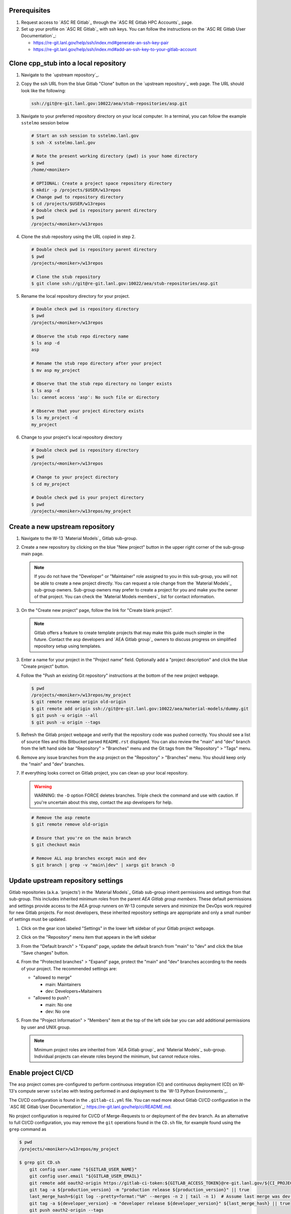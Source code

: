 *************
Prerequisites
*************

1. Request access to `ASC RE Gitlab`_ through the `ASC RE Gitlab HPC Accounts`_
   page.
2. Set up your profile on `ASC RE Gitlab`_ with ssh keys. You can follow the
   instructions on the `ASC RE Gitlab User Documentation`_:

   * https://re-git.lanl.gov/help/ssh/index.md#generate-an-ssh-key-pair
   * https://re-git.lanl.gov/help/ssh/index.md#add-an-ssh-key-to-your-gitlab-account

***************************************
Clone cpp\_stub into a local repository
***************************************

1. Navigate to the `upstream repository`_.

2. Copy the ssh URL from the blue Gitlab "Clone" button on the
   `upstream repository`_ web page. The URL should look like the following:

   .. code-block:: bash

      ssh://git@re-git.lanl.gov:10022/aea/stub-repositories/asp.git

3. Navigate to your preferred repository directory on your local computer. In a
   terminal, you can follow the example ``sstelmo`` session below

   .. code-block:: bash

      # Start an ssh session to sstelmo.lanl.gov
      $ ssh -X sstelmo.lanl.gov

      # Note the present working directory (pwd) is your home directory
      $ pwd
      /home/<moniker>

      # OPTIONAL: Create a project space repository directory
      $ mkdir -p /projects/$USER/w13repos
      # Change pwd to repository directory
      $ cd /projects/$USER/w13repos
      # Double check pwd is repository parent directory
      $ pwd
      /projects/<moniker>/w13repos

4. Clone the stub repository using the URL copied in step 2.

   .. code-block:: bash

      # Double check pwd is repository parent directory
      $ pwd
      /projects/<moniker>/w13repos

      # Clone the stub repository
      $ git clone ssh://git@re-git.lanl.gov:10022/aea/stub-repositories/asp.git

5. Rename the local repository directory for your project.

   .. code-block:: bash

      # Double check pwd is repository directory
      $ pwd
      /projects/<moniker>/w13repos

      # Observe the stub repo directory name
      $ ls asp -d
      asp

      # Rename the stub repo directory after your project
      $ mv asp my_project

      # Observe that the stub repo directory no longer exists
      $ ls asp -d
      ls: cannot access 'asp': No such file or directory

      # Observe that your project directory exists
      $ ls my_project -d
      my_project

6. Change to your project's local repository directory

   .. code-block:: bash

      # Double check pwd is repository directory
      $ pwd
      /projects/<moniker>/w13repos

      # Change to your project directory
      $ cd my_project

      # Double check pwd is your project directory
      $ pwd
      /projects/<moniker>/w13repos/my_project

********************************
Create a new upstream repository
********************************

1. Navigate to the W-13 `Material Models`_ Gitlab sub-group.

2. Create a new repository by clicking on the blue "New project" button in the
   upper right corner of the sub-group main page.

   .. note::

      If you do not have the "Developer" or "Maintainer" role assigned to you in
      this sub-group, you will not be able to create a new project directly. You can
      request a role change from the `Material Models`_ sub-group owners. Sub-group
      owners may prefer to create a project for you and make you the owner of that
      project. You can check the `Material Models members`_ list for contact
      information.

3. On the "Create new project" page, follow the link for "Create blank project".

   .. note::

      Gitlab offers a feature to create template projects that may make this
      guide much simpler in the future. Contact the ``asp`` developers and `AEA
      Gitlab group`_ owners to discuss progress on simplified repository setup using
      templates.

3. Enter a name for your project in the "Project name" field. Optionally add a
   "project description" and click the blue "Create project" button.

4. Follow the "Push an existing Git repository" instructions at the bottom of
   the new project webpage.

   .. code-block:: bash

      $ pwd
      /projects/<moniker>/w13repos/my_project
      $ git remote rename origin old-origin
      $ git remote add origin ssh://git@re-git.lanl.gov:10022/aea/material-models/dummy.git
      $ git push -u origin --all
      $ git push -u origin --tags

5. Refresh the Gitlab project webpage and verify that the repository code was pushed
   correctly. You should see a list of source files and this Bitbucket parsed
   ``README.rst`` displayed. You can also review the "main" and "dev" branch from
   the left hand side bar "Repository" > "Branches" menu and the Git tags from the
   "Repository" > "Tags" menu.

6. Remove any issue branches from the ``asp`` project on the "Repository" >
   "Branches" menu. You should keep only the "main" and "dev" branches.

7. If everything looks correct on Gitlab project, you can clean up your local
   repository.

   .. warning::

      WARNING: the ``-D`` option FORCE deletes branches. Triple check the
      command and use with caution. If you're uncertain about this step, contact the
      asp developers for help.

   .. code-block:: bash

      # Remove the asp remote
      $ git remote remove old-origin

      # Ensure that you're on the main branch
      $ git checkout main

      # Remove ALL asp branches except main and dev
      $ git branch | grep -v "main\|dev" | xargs git branch -D

***********************************
Update upstream repository settings
***********************************

Gitlab repositories (a.k.a. 'projects') in the `Material Models`_ Gitlab
sub-group inherit permissions and settings from that sub-group. This includes
inherited minimum roles from the parent `AEA Gitlab group members`. These
default permissions and settings provide access to the AEA group runners on W-13
compute servers and minimize the DevOps work required for new Gitlab projects.
For most developers, these inherited repository settings are appropriate and
only a small number of settings must be updated.

1. Click on the gear icon labeled "Settings" in the lower left sidebar of your
   Gitlab project webpage.

2. Click on the "Repository" menu item that appears in the left sidebar

3. From the "Default branch" > "Expand" page, update the default branch from
   "main" to "dev" and click the blue "Save changes" button.

4. From the "Protected branches" > "Expand" page, protect the "main" and "dev"
   branches according to the needs of your project. The recommended settings are:

   * "allowed to merge"

     * main: Maintainers
     * dev: Developers+Maitainers

   * "allowed to push":

     * main: No one 
     * dev: No one

5. From the "Project Information" > "Members" item at the top of the left side
   bar you can add additional permissions by user and UNIX group.

   .. note::

      Minimum project roles are inherited from `AEA Gitlab group`_ and `Material
      Models`_ sub-group.  Individual projects can elevate roles beyond the minimum,
      but cannot reduce roles.

********************
Enable project CI/CD
********************

The ``asp`` project comes pre-configured to perform continuous integration
(CI) and continuous deployment (CD) on W-13's compute server ``sstelmo`` with
testing performed in and deployment to the `W-13 Python Environments`_.

The CI/CD configuration is found in the ``.gitlab-ci.yml`` file. You can read
more about Gitlab CI/CD configuration in the `ASC RE Gitlab User
Documentation`_: https://re-git.lanl.gov/help/ci/README.md.

No project configuration is required for CI/CD of Merge-Requests to or deployment of the
``dev`` branch. As an alternative to full CI/CD configuration, you may remove the
``git`` operations found in the ``CD.sh`` file, for example found using the
``grep`` command as

.. code-block::

   $ pwd
   /projects/<moniker>/w13repos/my_project

   $ grep git CD.sh
       git config user.name "${GITLAB_USER_NAME}"
       git config user.email "${GITLAB_USER_EMAIL}"
       git remote add oauth2-origin https://gitlab-ci-token:${GITLAB_ACCESS_TOKEN}@re-git.lanl.gov/${CI_PROJECT_PATH}.git
       git tag -a ${production_version} -m "production release ${production_version}" || true
       last_merge_hash=$(git log --pretty=format:"%H" --merges -n 2 | tail -n 1)  # Assume last merge was dev->main. Pick previous
       git tag -a ${developer_version} -m "developer release ${developer_version}" ${last_merge_hash} || true
       git push oauth2-origin --tags

You may also simply remove the ``deploy_build`` job entirely from the
``.gitlab-ci.yml`` file, an example job definition is included below, but the
details may change. The key to identifying the deployment job is the ``stage:
deploy`` attribute and shell commands indicating the CD job definition, e.g.
``script: ./CD.sh``.

.. code-block::
   :linenos:

   deploy_build:
     stage: deploy
     variables:
       GIT_STRATEGY: clone
     script: ./CD.sh
     tags:
       - sstelmo-shell-aea
     only:
       - main
       - dev

The ``pages`` job is a special deploy stage job that builds and deploys
documentation to your project's Gitlab Pages, e.g.
https://aea.re-pages.lanl.gov/stub-repositories/asp. This job should be
retained for building and deploying documentation for your project users.

The ``git`` operations automate micro version bumps during main branch
deployment and are not strictly necessary for CI/CD. The ``deploy_build`` job
performs the CD process and is not required for CI, which is performed by the
``test_build`` job.

The only project configuration required to enable the existing Gitlab CI/CD is
to add a project access token. To add a project access with the naming
convention expected by the CI/CD configuration

1. Click on the gear icon labeled "Settings" in the lower left sidebar of your
   Gitlab project webpage.

2. Click on the "Access Tokens" menu item that appears in the left sidebar

3. Enter the *case-sensitive* name ``GITLAB_ACCESS_TOKEN`` in the "Name" field.

4. Check the ``api`` and ``write_repository`` Scope check boxes. Leave the
   remaining check boxes *unchecked*.

5. Click the blue "Create project access token" button.

6. Copy the text in the "Your new project access token" field.

   .. warning::

      When you navigate away from this page, the access token will *NEVER* be
      visible again. If your copy operation fails or if you overwrite the access token
      in your clipboard, you will need to "revoke" the existing access token from the
      "Active project access tokens" table available on the "Access Tokens" webpage
      and create a new access token from scratch.

      It may be helpful to *TEMPORARILY* copy the access token to an
      intermediate text file for steps 7-10. This access token provides write access
      to your project. *DO NOT SAVE THIS ACCESS TOKEN TO A PLAIN TEXT FILE*.

7. Navigate to the "CI/CD" menu item under "Settings" in the left sidebar.

8. Expand the "Variables" section of the "CI/CD" webpage.

9. Click the blue "Add variable" button.

10. Enter ``GITLAB_ACCESS_TOKEN`` in the "Key" field. This variable name is
    case-sensitive.

11. Paste the access token into the "Value" field.

12. Check both the "Protect Variable" and "Mask Variable" check boxes.

    .. warning::

       Failure to check "Protect Variable" will expose your access token to all
       ASC RE Gitlab runners for all CI/CD pipeline executions on all project
       branches. This may inadvertently expose write access to your project on
       future Gitlab mirrored projects, to users who otherwise have no write access, to
       accidental direct pushes on production branches, or on servers not owned by
       W-13.

    .. warning::

       Failure to check "Mask Variable" will expose your access token in plain
       text in all Gitlab project log files on all servers where the CI/CD is
       performed. It will also expose your access token in plain text on the Gitlab
       CI/CD "Varibles" webpage for all users with project roles of Developer or
       greater access.

13. Click the green "Add variable" button.

14. Click on the "Repository" menu item under the "Settings" item in the left
    sidebar.

15. Expand the "Protected branches" section of the "Repository" webpage.

16. Add the project access token, ``GITLAB_ACCESS_TOKEN``, to the "Allowed to
    push" drop down menu of the "main" and "dev" branches.

*******************
Update project name
*******************

.. note::

   The remaining steps are a truncated version of the `Gitlab Flow`_ workflow.
   Critically, these steps will omit the Gitlab issue creation and Gitlab
   Merge-Request (MR) steps. This step-by-step guide will focus on the Git
   operations performed in the your local repository. The Gitlab MR steps are
   described in greater detail in the `Gitlab Flow`_ documentation.

1. Create a branch for your project name updates using your project's branch
   naming conventions if they exist.

   .. code-block:: bash

      $ pwd
      /projects/<moniker>/w13repos/my_project
      $ git checkout -b feature/project-name-updates
      $ git branch
        dev
      * feature/project-name-updates
        main

2. Search for all instances of ``asp``. The list of occurrences will look
   quite long, but we can search and replace with ``sed`` to avoid manual file
   edits. The session below is an example, the exact output may change but the
   commands should work regardless of project re-organization or evolving features.
   The ellipsis indicates truncated output.

   .. code-block:: bash

      $ pwd
      /projects/<moniker>/w13repos/my_project

      # Recursive, case-insensitive search and count occurrences
      $ grep -ri asp . --exclude-dir={build,.git} | wc -l
      57

      # Recursive, case-insensitive search and display
      $ grep -ri asp . --exclude-dir={build,.git}
      ...

      # Clean list of files with project name
      $ grep -ri asp . --exclude-dir={build,.git} -l
      ./CMakeLists.txt
      ./docs/api.rst
      ./docs/devops.rst
      ./README.md
      ./set_vars.sh
      ./src/cpp/asp.cpp
      ./src/cpp/asp.h
      ./src/cpp/tests/test_asp.cpp

3. Search and replace from command line

   .. code-block:: bash

      $ pwd
      /projects/<moniker>/w13repos/my_project

      # Replace lower case occurrences in place
      $ sed -i 's/asp/my_project/g' $(grep -ri asp . --exclude-dir={build,.git} -l)
      $ grep -ri asp . --exclude-dir={build,.git} -l
      ./src/cpp/asp.h

      # Replace upper case occurrences in place
      $ sed -i 's/ASP/MY_PROJECT/g' $(grep -ri asp . --exclude-dir={build,.git} -l)

4. Verify no more occurrences of project name ``asp``

   .. code-block:: bash

      $ pwd
      /projects/<moniker>/w13repos/my_project
      $ grep -ri asp . --exclude-dir={build,.git} | wc -l
      0
      $ grep -ri asp . --exclude-dir={build,.git}
      # no stdout to terminal because no occurrences found
      $ grep -ri asp . --exclude-dir={build,.git} -l
      # no stdout to terminal because no files found

5. Search and replace camelCase project name occurrences, e.g. ``asp``.

   .. code-block:: bash

      $ grep -r asp . --exclude-dir={build,.git}
      ...
      $ sed -i 's/asp/myProject/g' $(grep -r asp . --exclude-dir={build,.git} -l)
      $ grep -r asp . --exclude-dir={build,.git} -l
      # no stdout to terminal because no files found

6. Find files containing the project in their file name

   .. code-block:: bash

      $ pwd
      /projects/<moniker>/w13repos/my_project
      $ find . -type d \( -name .git -o -name build \) -prune -false -o -name "*asp*"
      ./src/cpp/asp.cpp
      ./src/cpp/asp.h
      ./src/cpp/tests/test_asp.cpp

7. Rename files after current project

   .. note::

      The ``rename`` bash command is common, but not ubiquitous, to UNIX-like
      operating systems. It's reasonably ubiquitous on the most common linux
      distributions. You should find it on ``sstelmo``, but probably won't find it on
      macOS.

   .. code-block:: bash

      $ rename asp myproject $(find . -type d \( -name .git -o -name build \) -prune -false -o -name "*asp*")

8. Commit and push your changes to your "remote" or "fork" repository

   .. code-block:: bash

      $ pwd
      /projects/<moniker>/w13repos/my_project
      # Add tracked files and message
      $ git commit -a -m "FEAT: replace asp with my_project throughout repository"
      $ git push origin feature/project-name-updates

You can also perform some cleanup in your documentation directory to remove this
walk-through.

From here, the W-13 workflows would return to the Gitlab webpage and submit a
Merge-Request from the ``feature/project-name-updates`` branch of the upstream
repository to the ``dev`` branch of your "Material Models/my_project"
repository. If the ``.gitlab-ci.yml`` file has been kept, the Merge-Request will
automatically begin running the repository build and test job for continuous
integration (CI). No CI/CD configuration is required for Merge-Requests to or
deployment of the ``dev`` branch.

.. note::

   For Merge-Request and CI/CD of the ``main`` branch, see the previous CI/CD
   configuration section in this setup guide.

For continuing development, W-13 workflows recommend that you should keep the
upstream repository production branches, ``dev`` and ``main``, clean from
development work and *NEVER* develop directly on the ``dev`` and ``main``
branches of your local repository. Limit development work to ``feature/thing``
type branches on your local repo and frequently commit changes and push from the
local feature branch back to the upstream repository.

Happy hacking!
